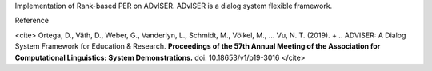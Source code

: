Implementation of Rank-based PER on ADvISER.
ADvISER is a dialog system flexible framework.


Reference

<cite>
Ortega, D., Väth, D., Weber, G., Vanderlyn, L., Schmidt, M., Völkel, M., … Vu, N. T. (2019). + .. ADVISER: A Dialog System Framework for Education & Research. **Proceedings of the 57th Annual Meeting of the Association for Computational Linguistics: System Demonstrations.** doi: 10.18653/v1/p19-3016
</cite>


